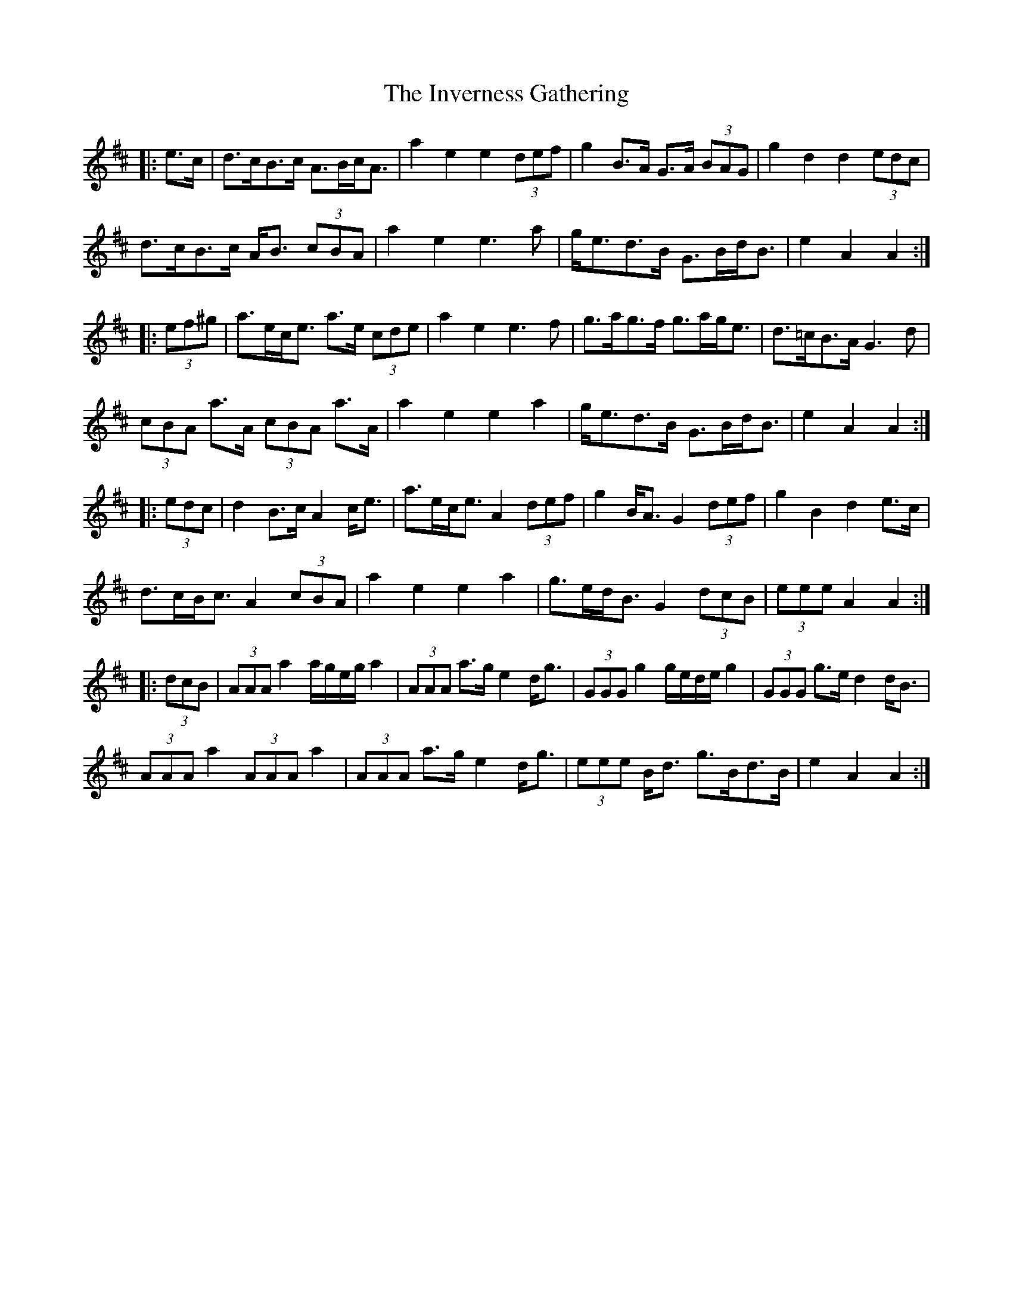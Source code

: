X: 19046
T: Inverness Gathering, The
R: march
M: 
K: Amixolydian
|:e>c|d>cB>c A>Bc<A|a2 e2 e2 (3def|g2 B>A G>A (3BAG|g2 d2 d2 (3edc|
d>cB>c A<B (3cBA|a2 e2 e3 a|g<ed>B G>Bd<B|e2 A2 A2:|
|:(3ef^g|a>ec<e a>e (3cde|a2 e2 e3 f|g>ag>f g>ag<e|d>=cB>A G3 d|
(3cBA a>A (3cBA a>A|a2 e2 e2 a2|g<ed>B G>Bd<B|e2 A2 A2:|
|:(3edc|d2 B>c A2 c<e|a>ec<e A2 (3def|g2 B<A G2 (3def|g2 B2 d2 e>c|
d>cB<c A2 (3cBA|a2 e2 e2 a2|g>ed<B G2 (3dcB|(3eee A2 A2:|
|:(3dcB|(3AAA a2 a/g/e/g/ a2|(3AAA a>g e2 d<g|(3GGG g2 g/e/d/e/ g2|(3GGG g>e d2 d<B|
(3AAA a2 (3AAA a2|(3AAA a>g e2 d<g|(3eee B<d g>Bd>B|e2 A2 A2:|


